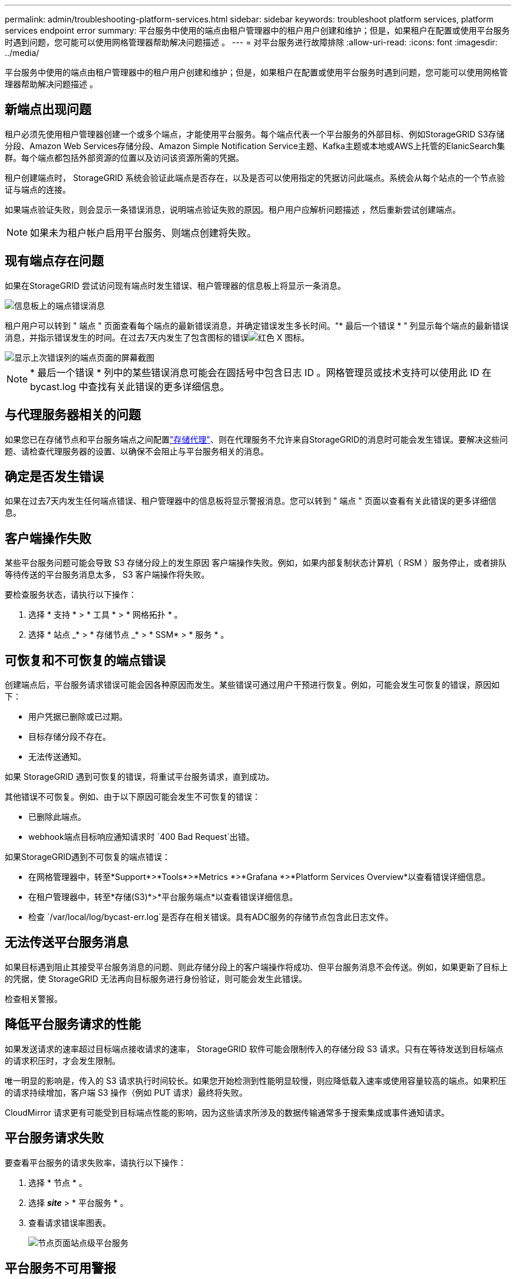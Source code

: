 ---
permalink: admin/troubleshooting-platform-services.html 
sidebar: sidebar 
keywords: troubleshoot platform services, platform services endpoint error 
summary: 平台服务中使用的端点由租户管理器中的租户用户创建和维护；但是，如果租户在配置或使用平台服务时遇到问题，您可能可以使用网格管理器帮助解决问题描述 。 
---
= 对平台服务进行故障排除
:allow-uri-read: 
:icons: font
:imagesdir: ../media/


[role="lead"]
平台服务中使用的端点由租户管理器中的租户用户创建和维护；但是，如果租户在配置或使用平台服务时遇到问题，您可能可以使用网格管理器帮助解决问题描述 。



== 新端点出现问题

租户必须先使用租户管理器创建一个或多个端点，才能使用平台服务。每个端点代表一个平台服务的外部目标、例如StorageGRID S3存储分段、Amazon Web Services存储分段、Amazon Simple Notification Service主题、Kafka主题或本地或AWS上托管的ElanicSearch集群。每个端点都包括外部资源的位置以及访问该资源所需的凭据。

租户创建端点时， StorageGRID 系统会验证此端点是否存在，以及是否可以使用指定的凭据访问此端点。系统会从每个站点的一个节点验证与端点的连接。

如果端点验证失败，则会显示一条错误消息，说明端点验证失败的原因。租户用户应解析问题描述 ，然后重新尝试创建端点。


NOTE: 如果未为租户帐户启用平台服务、则端点创建将失败。



== 现有端点存在问题

如果在StorageGRID 尝试访问现有端点时发生错误、租户管理器的信息板上将显示一条消息。

image::../media/tenant_dashboard_endpoint_error.png[信息板上的端点错误消息]

租户用户可以转到 " 端点 " 页面查看每个端点的最新错误消息，并确定错误发生多长时间。"* 最后一个错误 * " 列显示每个端点的最新错误消息，并指示错误发生的时间。在过去7天内发生了包含图标的错误image:../media/icon_alert_red_critical.png["红色 X 图标"]。

image::../media/endpoints_last_error.png[显示上次错误列的端点页面的屏幕截图]


NOTE: * 最后一个错误 * 列中的某些错误消息可能会在圆括号中包含日志 ID 。网格管理员或技术支持可以使用此 ID 在 bycast.log 中查找有关此错误的更多详细信息。



== 与代理服务器相关的问题

如果您已在存储节点和平台服务端点之间配置link:configuring-storage-proxy-settings.html["存储代理"]、则在代理服务不允许来自StorageGRID的消息时可能会发生错误。要解决这些问题、请检查代理服务器的设置、以确保不会阻止与平台服务相关的消息。



== 确定是否发生错误

如果在过去7天内发生任何端点错误、租户管理器中的信息板将显示警报消息。您可以转到 " 端点 " 页面以查看有关此错误的更多详细信息。



== 客户端操作失败

某些平台服务问题可能会导致 S3 存储分段上的发生原因 客户端操作失败。例如，如果内部复制状态计算机（ RSM ）服务停止，或者排队等待传送的平台服务消息太多， S3 客户端操作将失败。

要检查服务状态，请执行以下操作：

. 选择 * 支持 * > * 工具 * > * 网格拓扑 * 。
. 选择 * 站点 _* > * 存储节点 _* > * SSM* > * 服务 * 。




== 可恢复和不可恢复的端点错误

创建端点后，平台服务请求错误可能会因各种原因而发生。某些错误可通过用户干预进行恢复。例如，可能会发生可恢复的错误，原因如下：

* 用户凭据已删除或已过期。
* 目标存储分段不存在。
* 无法传送通知。


如果 StorageGRID 遇到可恢复的错误，将重试平台服务请求，直到成功。

其他错误不可恢复。例如、由于以下原因可能会发生不可恢复的错误：

* 已删除此端点。
* webhook端点目标响应通知请求时 `400 Bad Request`出错。


如果StorageGRID遇到不可恢复的端点错误：

* 在网格管理器中，转至*Support*>*Tools*>*Metrics *>*Grafana *>*Platform Services Overview*以查看错误详细信息。
* 在租户管理器中，转至*存储(S3)*>*平台服务端点*以查看错误详细信息。
* 检查 `/var/local/log/bycast-err.log`是否存在相关错误。具有ADC服务的存储节点包含此日志文件。




== 无法传送平台服务消息

如果目标遇到阻止其接受平台服务消息的问题、则此存储分段上的客户端操作将成功、但平台服务消息不会传送。例如，如果更新了目标上的凭据，使 StorageGRID 无法再向目标服务进行身份验证，则可能会发生此错误。

检查相关警报。



== 降低平台服务请求的性能

如果发送请求的速率超过目标端点接收请求的速率， StorageGRID 软件可能会限制传入的存储分段 S3 请求。只有在等待发送到目标端点的请求积压时，才会发生限制。

唯一明显的影响是，传入的 S3 请求执行时间较长。如果您开始检测到性能明显较慢，则应降低载入速率或使用容量较高的端点。如果积压的请求持续增加，客户端 S3 操作（例如 PUT 请求）最终将失败。

CloudMirror 请求更有可能受到目标端点性能的影响，因为这些请求所涉及的数据传输通常多于搜索集成或事件通知请求。



== 平台服务请求失败

要查看平台服务的请求失败率，请执行以下操作：

. 选择 * 节点 * 。
. 选择 *_site_* > * 平台服务 * 。
. 查看请求错误率图表。
+
image::../media/nodes_page_site_level_platform_services.gif[节点页面站点级平台服务]





== 平台服务不可用警报

" 平台服务不可用 * " 警报表示无法在站点上执行平台服务操作，因为运行或可用的 RSM 服务存储节点太少。

RSM 服务可确保将平台服务请求发送到其各自的端点。

要解决此警报，请确定站点上的哪些存储节点包含 RSM 服务。(RSM服务位于同时包含ADC服务的存储节点上。)然后、确保这些存储节点中的大多数节点正在运行且可用。


NOTE: 如果某个站点上有多个包含 RSM 服务的存储节点出现故障，则该站点的任何待定平台服务请求都将丢失。



== 有关平台服务端点的其他故障排除指南

有关更多信息，请参见link:../tenant/troubleshooting-platform-services-endpoint-errors.html["使用租户帐户gt；对平台服务端点进行故障排除"]。

.相关信息
link:../troubleshoot/index.html["排除StorageGRID 系统故障"]
